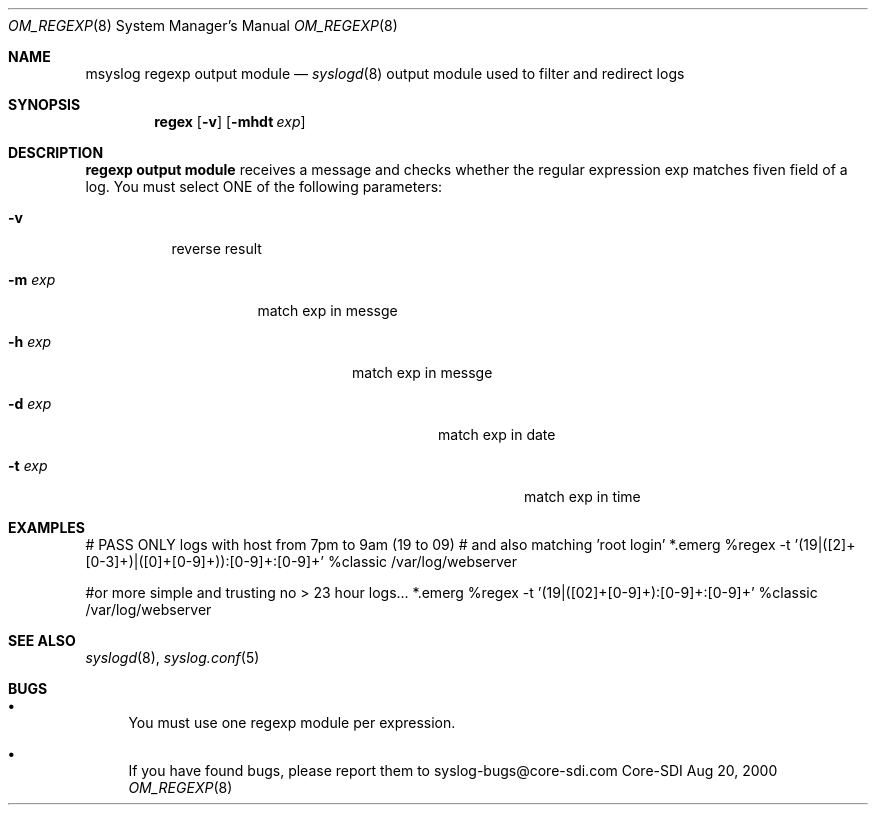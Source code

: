 .\"	$CoreSDI: om_regex.8,v 1.1.2.1 2000/08/29 02:07:23 alejo Exp $
.\"
.\" Copyright (c) 2000
.\"	Core-SDI SA. All rights reserved.
.\"
.\" Redistribution and use in source and binary forms, with or without
.\" modification, are permitted provided that the following conditions
.\" are met:
.\" 1. Redistributions of source code must retain the above copyright
.\"    notice, this list of conditions and the following disclaimer.
.\" 2. Redistributions in binary form must reproduce the above copyright
.\"    notice, this list of conditions and the following disclaimer in the
.\"    documentation and/or other materials provided with the distribution.
.\" 3. Neither the name of Core-SDI SA nor the names of its contributors
.\"    may be used to endorse or promote products derived from this software
.\"    without specific prior written permission.
.\"
.\" THIS SOFTWARE IS PROVIDED BY THE REGENTS AND CONTRIBUTORS ``AS IS'' AND
.\" ANY EXPRESS OR IMPLIED WARRANTIES, INCLUDING, BUT NOT LIMITED TO, THE
.\" IMPLIED WARRANTIES OF MERCHANTABILITY AND FITNESS FOR A PARTICULAR PURPOSE
.\" ARE DISCLAIMED.  IN NO EVENT SHALL THE REGENTS OR CONTRIBUTORS BE LIABLE
.\" FOR ANY DIRECT, INDIRECT, INCIDENTAL, SPECIAL, EXEMPLARY, OR CONSEQUENTIAL
.\" DAMAGES (INCLUDING, BUT NOT LIMITED TO, PROCUREMENT OF SUBSTITUTE GOODS
.\" OR SERVICES; LOSS OF USE, DATA, OR PROFITS; OR BUSINESS INTERRUPTION)
.\" HOWEVER CAUSED AND ON ANY THEORY OF LIABILITY, WHETHER IN CONTRACT, STRICT
.\" LIABILITY, OR TORT (INCLUDING NEGLIGENCE OR OTHERWISE) ARISING IN ANY WAY
.\" OUT OF THE USE OF THIS SOFTWARE, EVEN IF ADVISED OF THE POSSIBILITY OF
.\" SUCH DAMAGE.
.\"
.Dd Aug 20, 2000
.Dt OM_REGEXP 8
.Os Core-SDI
.Sh NAME
.Nm msyslog regexp output module
.Nd
.Xr syslogd 8
output module used to filter and redirect logs
.Sh SYNOPSIS
.Nm regex
.Op Fl v
.Op Fl mhdt Ar exp
.Sh DESCRIPTION
.Nm regexp output module 
receives a message and checks whether the regular expression exp matches
fiven field of a log. You must select ONE of the following parameters:
.Bl -tag -width Ds
.It Fl v
reverse result
.Bl -tag -width Ds
.It Fl m Ar exp
match exp in messge
.Bl -tag -width Ds
.It Fl h Ar exp
match exp in messge
.Bl -tag -width Ds
.It Fl d Ar exp
match exp in date
.Bl -tag -width Ds
.It Fl t Ar exp
match exp in time
.Sh EXAMPLES
# PASS ONLY logs with host from 7pm to 9am  (19 to 09)
# and also matching 'root login'
*.emerg %regex -t '(19|([2]+[0-3]+)|([0]+[0-9]+)):[0-9]+:[0-9]+' %classic /var/log/webserver

#or more simple and trusting no > 23 hour logs...
*.emerg %regex -t '(19|([02]+[0-9]+):[0-9]+:[0-9]+' %classic /var/log/webserver
.Sh SEE ALSO
.Xr syslogd 8 ,
.Xr syslog.conf 5 
.Sh BUGS
.Bl -bullet
.It
You must use one regexp module per expression.
.It
If you have found bugs, please report them to syslog-bugs@core-sdi.com
.El
